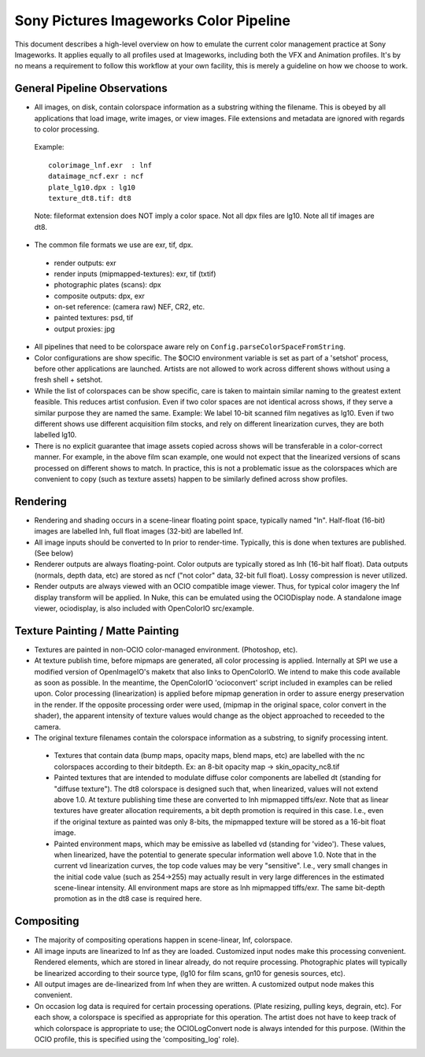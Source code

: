 Sony Pictures Imageworks Color Pipeline
=======================================

This document describes a high-level overview on how to emulate the current color management practice at Sony Imageworks. It applies equally to all profiles used at Imageworks, including both the VFX and Animation profiles.  It's by no means a requirement to follow this workflow at your own facility, this is merely a guideline on how we choose to work.

General Pipeline Observations
*****************************

* All images, on disk, contain colorspace information as a substring withing the filename.  This is obeyed by all applications that load image, write images, or view images.  File extensions and metadata are ignored with regards to color processing.

 Example::

      colorimage_lnf.exr  : lnf
      dataimage_ncf.exr : ncf
      plate_lg10.dpx : lg10
      texture_dt8.tif: dt8

 Note: fileformat extension does NOT imply a color space.  Not all dpx files are lg10. Note all tif images are dt8.

* The common file formats we use are exr, tif, dpx.

 * render outputs: exr
 * render inputs (mipmapped-textures): exr, tif (txtif)
 * photographic plates (scans): dpx
 * composite outputs: dpx, exr
 * on-set reference: (camera raw) NEF, CR2, etc.
 * painted textures: psd, tif
 * output proxies: jpg

* All pipelines that need to be colorspace aware rely on ``Config.parseColorSpaceFromString``.

* Color configurations are show specific. The $OCIO environment variable is set as part of a 'setshot' process, before other applications are launched.   Artists are not allowed to work across different shows without using a fresh shell + setshot.

* While the list of colorspaces can be show specific, care is taken to maintain similar naming to the greatest extent feasible. This reduces artist confusion.  Even if two color spaces are not identical across shows, if they serve a similar purpose they are named the same.  Example: We label 10-bit scanned film negatives as lg10. Even if two different shows use different acquisition film stocks, and rely on different linearization curves, they are both labelled lg10.

* There is no explicit guarantee that image assets copied across shows will be transferable in a color-correct manner. For example, in the above film scan example, one would not expect that the linearized versions of scans processed on different shows to match. In practice, this is not a problematic issue as the colorspaces which are convenient to copy (such as texture assets) happen to be similarly defined across show profiles.


Rendering
*********

* Rendering and shading occurs in a scene-linear floating point space, typically named "ln".  Half-float (16-bit) images are labelled lnh, full float images (32-bit) are labelled lnf.


* All image inputs should be converted to ln prior to render-time.  Typically, this is done when textures are published. (See below) 

* Renderer outputs are always floating-point.  Color outputs are typically stored as lnh (16-bit half float).  Data outputs (normals, depth data, etc) are stored as ncf ("not color" data, 32-bit full float). Lossy compression is never utilized.

* Render outputs are always viewed with an OCIO compatible image viewer.   Thus, for typical color imagery the lnf display transform will be applied.  In Nuke, this can be emulated using the OCIODisplay node.  A standalone image viewer, ociodisplay, is also included with  OpenColorIO src/example.


Texture Painting / Matte Painting
*********************************

* Textures are painted in non-OCIO color-managed environment. (Photoshop, etc).

* At texture publish time, before mipmaps are generated, all color processing is applied.  Internally at SPI we use a modified version of OpenImageIO's maketx that also links to OpenColorIO.  We intend to make this code available as soon as possible.  In the meantime, the OpenColorIO 'ocioconvert' script included in examples can be relied upon.  Color processing (linearization) is applied before mipmap generation in order to assure energy preservation in the render.  If the opposite processing order were used, (mipmap in the original space, color convert in the shader), the apparent intensity of texture values would change as the object approached to receeded to the camera.

* The original texture filenames contain the colorspace information as a substring, to signify processing intent.

 * Textures that contain data (bump maps, opacity maps, blend maps, etc) are labelled with the nc colorspaces according to their bitdepth.  Ex: an 8-bit opacity map -> skin_opacity_nc8.tif

 * Painted textures that are intended to modulate diffuse color components are labelled dt (standing for "diffuse texture").  The dt8 colorspace is designed such that, when linearized, values will not extend above 1.0.  At texture publishing time these are converted to lnh mipmapped tiffs/exr.  Note that as linear textures have greater allocation requirements, a bit depth promotion is required in this case.  I.e., even if the original texture as painted was only 8-bits, the mipmapped texture will be stored as a 16-bit float image.

 * Painted environment maps, which may be emissive as labelled vd (standing for 'video').   These values, when linearized, have the potential to generate specular information well above 1.0.   Note that in the current vd linearization curves, the top code values may be very "sensitive". I.e., very small changes in the initial code value (such as 254->255) may actually result in very large differences in the estimated scene-linear intensity.   All environment maps are store as lnh mipmapped tiffs/exr. The same bit-depth promotion as in the dt8 case is required here.


Compositing
***********

* The majority of compositing operations happen in scene-linear, lnf, colorspace.
* All image inputs are linearized to lnf as they are loaded.  Customized input nodes make this processing convenient.  Rendered elements, which are stored in linear already, do not require processing.  Photographic plates will typically be linearized according to their source type, (lg10 for film scans, gn10 for genesis sources, etc).
* All output images are de-linearized from lnf when they are written. A customized output node makes this convenient.
* On occasion log data is required for certain processing operations.  (Plate resizing, pulling keys, degrain, etc).  For each show, a colorspace is specified as appropriate for this operation.  The artist does not have to keep track of which colorspace is appropriate to use; the OCIOLogConvert node is always intended for this purpose.  (Within the OCIO profile, this is specified using the 'compositing_log' role).

